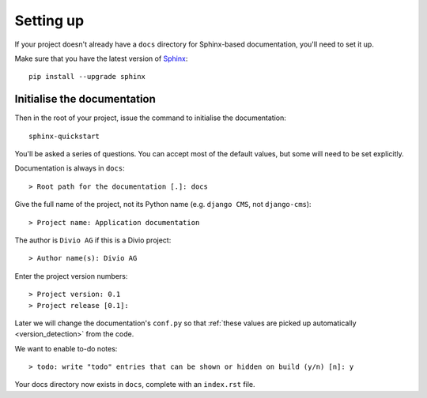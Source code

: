 ##########
Setting up
##########

If your project doesn't already have a ``docs`` directory for Sphinx-based documentation, you'll
need to set it up.

Make sure that you have the latest version of `Sphinx <http://sphinx-doc.org>`_::

    pip install --upgrade sphinx


****************************
Initialise the documentation
****************************

Then in the root of your project, issue the command to initialise the documentation::

    sphinx-quickstart

You'll be asked a series of questions. You can accept most of the default values, but some will
need to be set explicitly.

Documentation is always in ``docs``::

    > Root path for the documentation [.]: docs

Give the full name of the project, not its Python name (e.g. ``django CMS``, not ``django-cms``)::

    > Project name: Application documentation

The author is ``Divio AG`` if this is a Divio project::

    > Author name(s): Divio AG

Enter the project version numbers::

    > Project version: 0.1
    > Project release [0.1]:

Later we will change the documentation's ``conf.py`` so that :ref:`these values are picked
up automatically <version_detection>` from the code.

We want to enable to-do notes::

    > todo: write "todo" entries that can be shown or hidden on build (y/n) [n]: y

Your docs directory now exists in ``docs``, complete with an ``index.rst`` file.
